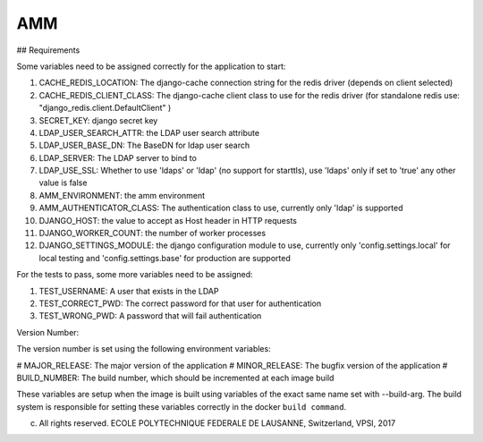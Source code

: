 =================
AMM
=================

## Requirements

Some variables need to be assigned correctly for the application to start:

#. CACHE_REDIS_LOCATION: The django-cache connection string for the redis driver (depends on client selected)
#. CACHE_REDIS_CLIENT_CLASS: The django-cache client class to use for the redis driver (for standalone redis use: "django_redis.client.DefaultClient" )
#. SECRET_KEY: django secret key
#. LDAP_USER_SEARCH_ATTR: the LDAP user search attribute
#. LDAP_USER_BASE_DN: The BaseDN for ldap user search
#. LDAP_SERVER: The LDAP server to bind to
#. LDAP_USE_SSL: Whether to use 'ldaps' or 'ldap' (no support for starttls), use 'ldaps' only if set to 'true' any other value is false
#. AMM_ENVIRONMENT: the amm environment
#. AMM_AUTHENTICATOR_CLASS: The authentication class to use, currently only 'ldap' is supported
#. DJANGO_HOST: the value to accept as Host header in HTTP requests
#. DJANGO_WORKER_COUNT: the number of worker processes
#. DJANGO_SETTINGS_MODULE: the django configuration module to use, currently only 'config.settings.local' for local testing and 'config.settings.base' for production are supported


For the tests to pass, some more variables need to be assigned:

#. TEST_USERNAME: A user that exists in the LDAP
#. TEST_CORRECT_PWD: The correct password for that user for authentication
#. TEST_WRONG_PWD: A password that will fail authentication

Version Number:

The version number is set using the following environment variables:

# MAJOR_RELEASE: The major version of the application
# MINOR_RELEASE: The bugfix version of the application
# BUILD_NUMBER: The build number, which should be incremented at each image build

These variables are setup when the image is built using variables of the exact same name set with --build-arg. The build system is responsible for setting these variables correctly in the docker ``build command``.

(c) All rights reserved. ECOLE POLYTECHNIQUE FEDERALE DE LAUSANNE, Switzerland, VPSI, 2017
